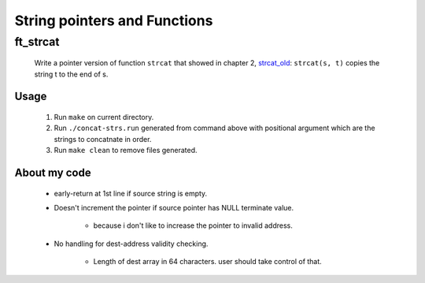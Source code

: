 String pointers and Functions
=============================

ft_strcat
---------

   Write a pointer version of function ``strcat`` that showed in chapter 2, strcat_old_: ``strcat(s, t)``  copies the string t to the end of s.

.. _strcat_old: ./srcs/strcat_old.c

Usage
^^^^^

   1. Run ``make`` on current directory.
   #. Run ``./concat-strs.run`` generated from command above with positional argument which are the strings to concatnate in order.
   #. Run ``make clean`` to remove files generated.

About my code
^^^^^^^^^^^^^

   - early-return at 1st line if source string is empty.
   - Doesn't increment the pointer if source pointer has NULL terminate value.

      - because i don't like to increase the pointer to invalid address.

   - No handling for dest-address validity checking.

      - Length of dest array in 64 characters. user should take control of that.

